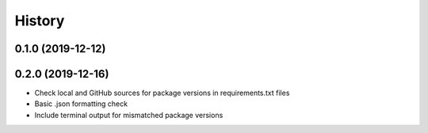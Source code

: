 =======
History
=======


0.1.0 (2019-12-12)
------------------

0.2.0 (2019-12-16)
------------------
- Check local and GitHub sources for package versions in requirements.txt files
- Basic .json formatting check

- Include terminal output for mismatched package versions 
